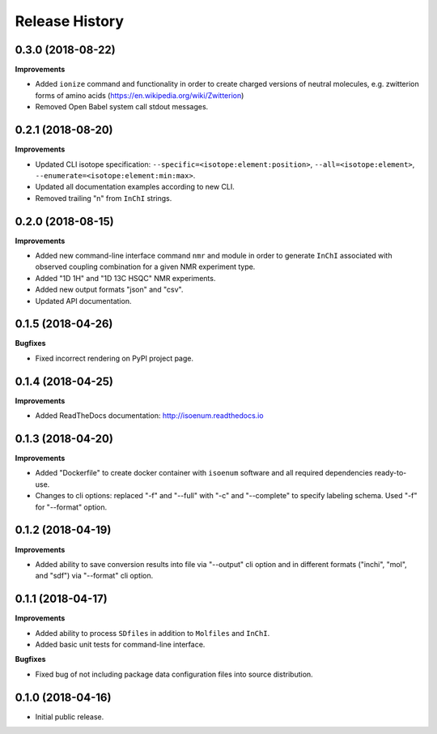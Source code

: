 .. :changelog:

Release History
===============

0.3.0 (2018-08-22)
~~~~~~~~~~~~~~~~~~

**Improvements**

- Added ``ionize`` command and functionality in order to create charged versions
  of neutral molecules, e.g. zwitterion forms of amino acids (https://en.wikipedia.org/wiki/Zwitterion)
- Removed Open Babel system call stdout messages.


0.2.1 (2018-08-20)
~~~~~~~~~~~~~~~~~~

**Improvements**

- Updated CLI isotope specification: ``--specific=<isotope:element:position>``,
  ``--all=<isotope:element>``, ``--enumerate=<isotope:element:min:max>``.
- Updated all documentation examples according to new CLI.
- Removed trailing "\n" from ``InChI`` strings.


0.2.0 (2018-08-15)
~~~~~~~~~~~~~~~~~~

**Improvements**

- Added new command-line interface command ``nmr`` and module in order
  to generate ``InChI`` associated with observed coupling combination
  for a given NMR experiment type.
- Added "1D 1H" and "1D 13C HSQC" NMR experiments.
- Added new output formats "json" and "csv".
- Updated API documentation.


0.1.5 (2018-04-26)
~~~~~~~~~~~~~~~~~~

**Bugfixes**

- Fixed incorrect rendering on PyPI project page.


0.1.4 (2018-04-25)
~~~~~~~~~~~~~~~~~~

**Improvements**

- Added ReadTheDocs documentation: http://isoenum.readthedocs.io


0.1.3 (2018-04-20)
~~~~~~~~~~~~~~~~~~

**Improvements**

- Added "Dockerfile" to create docker container with ``isoenum`` software and all
  required dependencies ready-to-use.
- Changes to cli options: replaced "-f" and "--full" with "-c" and "--complete"
  to specify labeling schema. Used "-f" for "--format" option.


0.1.2 (2018-04-19)
~~~~~~~~~~~~~~~~~~

**Improvements**

- Added ability to save conversion results into file via "--output" cli option
  and in different formats ("inchi", "mol", and "sdf") via "--format" cli option.


0.1.1 (2018-04-17)
~~~~~~~~~~~~~~~~~~

**Improvements**

- Added ability to process ``SDfiles`` in addition to ``Molfiles`` and ``InChI``.
- Added basic unit tests for command-line interface.

**Bugfixes**

- Fixed bug of not including package data configuration files into source distribution.


0.1.0 (2018-04-16)
~~~~~~~~~~~~~~~~~~

- Initial public release.

